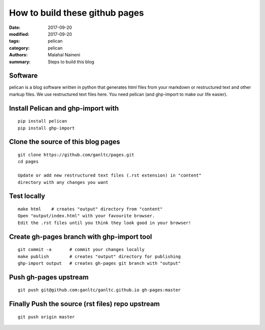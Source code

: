 ===============================
How to build these github pages
===============================

:date: 2017-09-20
:modified: 2017-09-20
:tags: pelican
:category: pelican
:authors: Malahal Naineni
:summary: Steps to build this blog

Software
========

pelican is a blog software written in python that generates html files
from your markdown or restructured text and other markup files. We use
restructured text files here. You need pelican (and ghp-import to make
our life easier).

Install Pelican and ghp-import with
===================================
::

    pip install pelican
    pip install ghp-import

Clone the source of this blog pages
===================================
::

    git clone https://github.com/ganltc/pages.git
    cd pages

    Update or add new restructured text files (.rst extension) in "content"
    directory with any changes you want

Test locally
============
::

    make html    # creates "output" directory from "content"
    Open "output/index.html" with your favourite browser.
    Edit the .rst files until you think they look good in your browser!

Create gh-pages branch with ghp-import tool
===========================================
::

    git commit -a       # commit your changes locally
    make publish        # creates "output" directory for publishing
    ghp-import output   # creates gh-pages git branch with "output"

Push gh-pages upstream
======================
::

    git push git@github.com:ganltc/ganltc.github.io gh-pages:master

Finally Push the source (rst files) repo upstream
=================================================
::

    git push origin master
